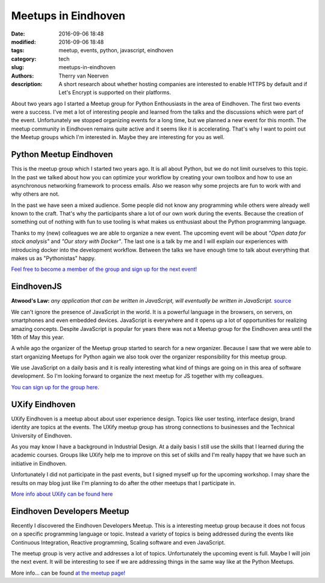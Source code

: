 Meetups in Eindhoven
####################

:date: 2016-09-06 18:48
:modified: 2016-09-06 18:48
:tags: meetup, events, python, javascript, eindhoven
:category: tech
:slug: meetups-in-eindhoven
:authors: Therry van Neerven
:description: A short research about whether hosting companies are interested to enable HTTPS by default and if Let's Encrypt is supported on their platforms.


About two years ago I started a Meetup group for Python Enthousiasts in the area of Eindhoven.
The first two events were a success. I've met a lot of interesting people and learned from the talks and the discussions which were part of the event.
Unfortunately we stopped organizing events for a long time, but we planned a new event for this month. The meetup community in Eindhoven remains quite active and it seems like it is accelerating. That's why I want to point out the Meetup groups which I'm interested in. Maybe they are interesting for you as well.

.. image:: /images/meetup-overview.png
   :alt: Overview of Meetups in the area of Eindhoven
   :class: image-process-article-image

Python Meetup Eindhoven
=======================

This is the meetup group which I started two years ago. It is all about Python, but we do not limit ourselves to this topic. In the past we talked about how you can optimize your workflow by creating your own toolbox and how to use an asynchronous networking framework to process emails. Also we reason why some projects are fun to work with and why others are not.

In the past we have seen a mixed audience. Some people did not know any programming while others were already well known to the craft. That's why the participants share a lot of our own work during the events. Because the creation of something out of nothing with fun to use tooling is what makes us enthusiast about the Python programming language.

Thanks to my (new) colleagues we are able to organize a new event. The upcoming event will be about *"Open data for stock analysis"* and *"Our story with Docker"*. The last one is a talk by me and I will explain our experiences with introducing docker into the development workflow. Between the talks we have enough time to talk about everything that makes us as "Pythonistas" happy.

`Feel free to become a member of the group and sign up for the next event! <https://www.meetup.com/Python-Eindhoven/>`_

EindhovenJS
===========

**Atwood's Law:**
*any application that can be written in JavaScript, will eventually be written in JavaScript.*
`source <https://blog.codinghorror.com/the-principle-of-least-power/>`_ 

We can't ignore the presence of JavaScript in the world. It is a powerful language in the browsers, on servers, on smartphones and even embedded devices. JavaScript is everywhere and it opens up a lot of opportunities for realizing amazing concepts.
Despite JavaScript is popular for years there was not a Meetup group for the Eindhoven area until the 16th of May this year.


A while ago the organizer of the Meetup group started to search for a new organizer. Because I saw that we were able to start organizing Meetups for Python again we also took over the organizer responsibility for this meetup group.

We use JavaScript on a daily basis and it is really interesting what kind of things are going on in this area of software development. So I'm looking forward to organize the next meetup for JS together with my colleagues.

`You can sign up for the group here <http://www.meetup.com/Eindhoven-JS/>`_.

UXify Eindhoven
===============

UXify Eindhoven is a meetup about about user experience design. Topics like user testing, interface design, brand identity are topics at the events. The UXify meetup group has strong connections to businesses and the Technical University of Eindhoven.

As you may know I have a background in Industrial Design. At a daily basis I still use the skills that I learned during the academic courses. Groups like UXify help me to improve on this set of skills and I'm really happy that we have such an initiative in Eindhoven.

Unfortunately I did not participate in the past events, but I signed myself up for the upcoming workshop. I may share the results on may blog just like I'm planning to do after the other meetups that I participate in.

`More info about UXify can be found here <https://www.meetup.com/UXify-Eindhoven/>`_

Eindhoven Developers Meetup
===========================

Recently I discovered the Eindhoven Developers Meetup. This is a interesting meetup group because it does not focus on a specific programming language or topic. Instead a variety of topics is being addressed during the events like Continuous Integration, Reactive programming, Scaling software and even JavaScript.

The meetup group is very active and addresses a lot of topics. Unfortunately the upcoming event is full. Maybe I will join the next event. It will be interesting to see if we are addressing things in the same way like at the Python Meetups. 

More info... can be found `at the meetup page! <https://www.meetup.com/Eindhoven-Developers-Meetup/>`_
